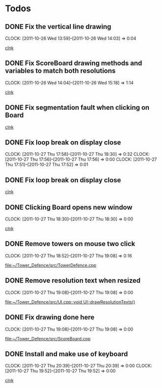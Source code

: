 #+STARTUP: showall


* Todos

** DONE Fix the vertical line drawing
   CLOCK: [2011-10-26 Wed 13:59]--[2011-10-26 Wed 14:03] =>  0:04

  [[file:~/Tower_Defence/src/Board.cpp::/al_draw_line%5B%20\t%5D*(%5B%20\t%5D*highResVPos%5B%20\t%5D*,%5B%20\t%5D*0%5B%20\t%5D*,%5B%20\t%5D*highResBoardHeight_%5B%20\t%5D*,%5B%20\t%5D*highResVPos%5B%20\t%5D*,%5B%20\t%5D*gridColor_%5B%20\t%5D*,%5B%20\t%5D*2%5B%20\t%5D*)%5B%20\t%5D*%3B#1/][clnk]]


  
** DONE Fix ScoreBoard drawing methods and variables to match both resolutions
   CLOCK: [2011-10-26 Wed 14:04]--[2011-10-26 Wed 15:18] =>  1:14
  
  [[file:~/Tower_Defence/src/ScoreBoard.cpp::/ScoreBoard%5B%20\t%5D*::%5B%20\t%5D*ScoreBoard%5B%20\t%5D*(%5B%20\t%5D*)%5B%20\t%5D*:%5B%20\t%5D*buttonSize_%5B%20\t%5D*(%5B%20\t%5D*32%5B%20\t%5D*)%5B%20\t%5D*,%5B%20\t%5D*scoreBoardWidth_%5B%20\t%5D*(%5B%20\t%5D*1280%5B%20\t%5D*)%5B%20\t%5D*,%5B%20\t%5D*scoreBoardHeight_%5B%20\t%5D*(%5B%20\t%5D*80%5B%20\t%5D*)%5B%20\t%5D*,%5B%20\t%5D*topLinePosition_%5B%20\t%5D*(%5B%20\t%5D*640%5B%20\t%5D*)%5B%20\t%5D*,%5B%20\t%5D*Score_%5B%20\t%5D*(%5B%20\t%5D*100%5B%20\t%5D*)%5B%20\t%5D*,%5B%20\t%5D*healthPoints_%5B%20\t%5D*(%5B%20\t%5D*100%5B%20\t%5D*)%5B%20\t%5D*,%5B%20\t%5D*Money_%5B%20\t%5D*(%5B%20\t%5D*100%5B%20\t%5D*)%5B%20\t%5D*,%5B%20\t%5D*towerButtonActive_%5B%20\t%5D*(%5B%20\t%5D*false%5B%20\t%5D*)#1/][clnk]]



** DONE Fix segmentation fault when clicking on Board
   
  [[file:~/Tower_Defence/src/TowerDefence.cpp::/if%5B%20\t%5D*(%5B%20\t%5D*menuDisplay%5B%20\t%5D*!%3D%5B%20\t%5D*NULL%5B%20\t%5D*)%5B%20\t%5D*al_destroy_display%5B%20\t%5D*(%5B%20\t%5D*menuDisplay%5B%20\t%5D*)%5B%20\t%5D*%3B#1/][clnk]]



** DONE Fix loop break on display close
   CLOSED: [2011-10-27 Thu 18:30]
   CLOCK: [2011-10-27 Thu 17:58]--[2011-10-27 Thu 18:30] =>  0:32
   CLOCK: [2011-10-27 Thu 17:56]--[2011-10-27 Thu 17:56] =>  0:00
   CLOCK: [2011-10-27 Thu 17:51]--[2011-10-27 Thu 17:52] =>  0:01
     


** DONE Fix loop break on display close
   CLOSED: [2011-10-27 Thu 18:47]


  
  [[file:~/Tower_Defence/src/TowerDefence.cpp::/al_get_mouse_state%5B%20\t%5D*(%5B%20\t%5D*&%5B%20\t%5D*mouseState%5B%20\t%5D*)%5B%20\t%5D*%3B#1/][clnk]]




** DONE Clicking Board opens new window
   CLOSED: [2011-10-27 Thu 18:30]
   CLOCK: [2011-10-27 Thu 18:30]--[2011-10-27 Thu 18:30] =>  0:00
  
  
  [[file:~/Tower_Defence/src/TowerDefence.cpp::/if%5B%20\t%5D*(%5B%20\t%5D*menuDisplay%5B%20\t%5D*!%3D%5B%20\t%5D*NULL%5B%20\t%5D*)#2/][clnk]]
** DONE Remove towers on mouse two click
   CLOSED: [2011-10-27 Thu 19:08]
   CLOCK: [2011-10-27 Thu 18:52]--[2011-10-27 Thu 19:08] =>  0:16
  
  [[file:~/Tower_Defence/src/TowerDefence.cpp]]
** DONE Remove resolution text when resized
   CLOSED: [2011-10-27 Thu 19:08]
   CLOCK: [2011-10-27 Thu 19:08]--[2011-10-27 Thu 19:08] =>  0:00
  
  [[file:~/Tower_Defence/src/UI.cpp::void%20UI::drawResolutionTexts()][file:~/Tower_Defence/src/UI.cpp::void UI::drawResolutionTexts()]]
** DONE Fix drawing done here
   CLOSED: [2011-10-27 Thu 19:08]
   CLOCK: [2011-10-27 Thu 19:08]--[2011-10-27 Thu 19:08] =>  0:00
  
  [[file:~/Tower_Defence/src/ScoreBoard.cpp]]
** DONE Install and make use of keyboard
   CLOSED: [2011-10-27 Thu 20:39]
   CLOCK: [2011-10-27 Thu 20:39]--[2011-10-27 Thu 20:39] =>  0:00
   CLOCK: [2011-10-27 Thu 19:52]--[2011-10-27 Thu 19:52] =>  0:00
  
  [[file:~/Tower_Defence/src/TowerDefence.cpp::/#include%5B%20\t%5D*<%5B%20\t%5D*UI%5B%20\t%5D*\.%5B%20\t%5D*hpp%5B%20\t%5D*>#1/][clnk]]
